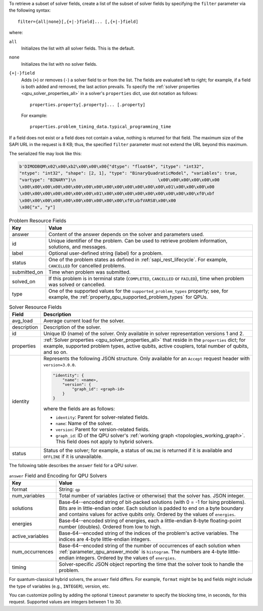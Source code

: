 .. start_filter

To retrieve a subset of solver fields, create a list of the subset of solver
fields by specifying the ``filter`` parameter via the following syntax::

    filter={all|none}[,{+|-}field]... [,{+|-}field]

where:

``all``
    Initializes the list with all solver fields. This is the default.

``none``
    Initializes the list with no solver fields.

``{+|-}field``
    Adds (``+``) or removes (``-``) a solver field to or from the list. The
    fields are evaluated left to right; for example, if a field is both added
    and removed, the last action prevails. To specify the
    :ref:`solver properties <qpu_solver_properties_all>` in a solver's
    ``properties`` dict, use dot notation as follows::

        properties.property[.property]... [.property]

    For example::

        properties.problem_timing_data.typical_programming_time

If a field does not exist or a field does not contain a value, nothing is
returned for that field. The maximum size of the SAPI URL in the request is
8 KB; thus, the specified ``filter`` parameter must not extend the URL beyond
this maximum.

.. end_filter


.. start_bqm_file

The serialized file may look like this:

.. code-block::

    b'DIMODBQM\x02\x00\xb2\x00\x00\x00{"dtype": "float64", "itype": "int32",
    "ntype": "int32", "shape": [2, 1], "type": "BinaryQuadraticModel", "variables": true,
    "vartype": "BINARY"}\n                                \x00\x00\x00\x00\x00\x00
    \x00\x00\x00\x00\x00\x00\x00\x00\x00\x00\x00\x00\x00\x00\x01\x00\x00\x00\x00
    \x00\x00\x00\x00\x00\x00\x00\x01\x00\x00\x00\x00\x00\x00\x00\x00\x00\xf0\xbf
    \x00\x00\x00\x00\x00\x00\x00\x00\x00\x00\xf0\xbfVARS8\x00\x00
    \x00["x", "y"]

.. end_bqm_file


.. start_problem_resource_fields

.. tabularcolumns:: |p{4cm}|p{8cm}|

.. table:: Problem Resource Fields

    =============== ===========================
    Key             Value
    =============== ===========================
    answer          Content of the answer depends on the solver and
                    parameters used.
    id              Unique identifier of the problem. Can be used to retrieve
                    problem information, solutions, and messages.
    label           Optional user-defined string (label) for a problem.
    status          One of the problem states as defined in
                    :ref:`sapi_rest_lifecycle`.
                    For example, ``CANCELLED`` for cancelled problems.
    submitted_on    Time when problem was submitted.
    solved_on       If this problem is in terminal state (``COMPLETED``,
                    ``CANCELLED`` or ``FAILED``), time when problem was solved
                    or cancelled.
    type            One of the supported values for the
                    ``supported_problem_types`` property; see, for example, the
                    :ref:`property_qpu_supported_problem_types` for QPUs.
    =============== ===========================

.. end_problem_resource_fields


.. start_solver_resource_fields

.. tabularcolumns:: |p{4cm}|p{9.5cm}|

.. table:: Solver Resource Fields

    ============== ==============================
    Field          Description
    ============== ==============================
    avg_load       Average current load for the solver.
    description    Description of the solver.
    id             Unique ID (name) of the solver. Only available in
                   solver representation versions 1 and 2.
    properties     :ref:`Solver properties <qpu_solver_properties_all>`
                   that reside in the ``properties`` dict; for example,
                   supported problem types, active qubits, active couplers,
                   total number of qubits, and so on.
    identity       Represents the following JSON structure. Only available for
                   an ``Accept`` request header with ``version=3.0.0``.

                   .. code-block:: json
                    
                        "identity": {
                            "name": <name>,
                            "version": {
                                "graph_id": <graph-id>
                            }
                        }
                    
                   where the fields are as follows:
                   
                   *    ``identity``: Parent for solver-related fields.
                   
                   *    ``name``: Name of the solver.

                   *    ``version``: Parent for version-related fields.
                   
                   *    ``graph_id``: ID of the QPU solver's
                        :ref:`working graph <topologies_working_graph>`. This
                        field does not apply to hybrid solvers.
    status         Status of the solver; for example, a status of
                   ``ONLINE`` is returned if it is available and ``OFFLINE``
                   if it is unavailable.
    ============== ==============================

.. end_solver_resource_fields


.. start_answer_encoding

The following table describes the ``answer`` field for a QPU solver.

.. tabularcolumns:: |p{4.5cm}|p{9.5cm}|

.. table:: ``answer`` Field and Encoding for QPU Solvers

    ================= ===========================
    Key               Value
    ================= ===========================
    format            String: ``qp``
    num_variables     Total number of variables (active or otherwise) that the
                      solver has. JSON integer.
    solutions         Base-64--encoded string of bit-packed solutions (with
                      0 = -1 for Ising problems).  Bits are in little-endian
                      order. Each solution is padded to end on a byte boundary
                      and contains values for active qubits only. Ordered by the
                      values of ``energies``.
    energies          Base-64--encoded string of energies, each a little-endian
                      8-byte floating-point number (doubles). Ordered from low
                      to high.
    active_variables  Base-64--encoded string of the indices of the problem's
                      active variables. The indices are 4-byte little-endian
                      integers.
    num_occurrences   Base-64--encoded string of the number of occurrences of
                      each solution when :ref:`parameter_qpu_answer_mode` is
                      ``histogram``. The numbers are 4-byte little-endian
                      integers. Ordered by the values of ``energies``.
    timing            Solver-specific JSON object reporting the time that the
                      solver took to handle the problem.
    ================= ===========================

.. end_answer_encoding


.. start_answer_bq

.. in the future this might become a table but current use of REST API does not
    justify high-maintenance content

For quantum-classical hybrid solvers, the ``answer`` field differs. For
example, ``format`` might be ``bq`` and fields might include the type of
variables (e.g., ``INTEGER``), version, etc.

.. end_answer_bq


.. start_timeout

You can customize polling by adding the optional ``timeout`` parameter to
specify the blocking time, in seconds, for this request. Supported values are
integers between 1 to 30.

.. end_timeout